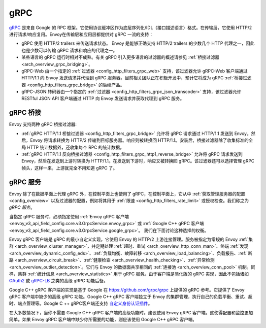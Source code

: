 .. _arch_overview_grpc:

gRPC
====

`gRPC <https://www.grpc.io/>`_ 是来自 Google 的 RPC 框架。它使用协议缓冲区作为底层序列化/IDL（接口描述语言）格式。在传输层，它使用 HTTP/2 进行请求/响应复用。Envoy在传输层和应用层都提供对 gRPC 一流的支持：

* gRPC 使用 HTTP/2 trailers 来传送请求状态。 Envoy 是能够正确支持 HTTP/2 trailers 的少数几个 HTTP 代理之一，因此也是少数可以传输 gRPC 请求和响应的代理之一。
* 某些语言的 gRPC 运行时相对不成熟。有关 gRPC 引入更多语言的过滤器的概述请参见 :ref:`桥接过滤器 <arch_overview_grpc_bridging>`。
* gRPC-Web 由一个指定的 :ref:`过滤器 <config_http_filters_grpc_web>` 支持，该过滤器允许 gRPC-Web 客户端通过 HTTP/1.1 向 Envoy 发送请求并代理到 gRPC 服务器。目前相关团队正在积极开发中，预计它将成为 gRPC :ref:`桥接过滤器 <config_http_filters_grpc_bridge>` 的后续产品。
* gRPC-JSON 转码器由一个指定的 :ref:`过滤器 <config_http_filters_grpc_json_transcoder>` 支持，该过滤器允许 RESTful JSON API 客户端通过 HTTP 向 Envoy 发送请求并获取代理到 gRPC 服务。

.. _arch_overview_grpc_bridging:

gRPC 桥接
-------------

Envoy 支持两种 gRPC 桥接过滤器:

* :ref:`gRPC HTTP/1.1 桥接过滤器 <config_http_filters_grpc_bridge>` 允许将 gRPC 请求通过 HTTP/1.1 发送到 Envoy。然后，Envoy 将请求转换为 HTTP/2 传输到目标服务器。响应则被转换回 HTTP/1.1。安装后，桥接过滤器除了收集标准的全局 HTTP 统计数据外，还收集每个 RPC 的统计数据。
* :ref:`gRPC HTTP/1.1 反向桥接过滤器 <config_http_filters_grpc_http1_reverse_bridge>` 允许将 gRPC 请求发送到 Envoy，然后在发送到上游时转换为 HTTP/1.1。在发送到下游时，响应又被转换回 gRPC。该过滤器还可以选择管理 gRPC 帧头，这样一来，上游就完全不用知道 gRPC 了。

.. _arch_overview_grpc_services:

gRPC 服务
-------------

Envoy 除了在数据平面上代理 gRPC 外，在控制平面上也使用了 gRPC，在控制平面上，它从中 :ref:`获取管理服务器的配置 <config_overview>` 以及过滤器的配置，例如将其用于 :ref:`限速 <config_http_filters_rate_limit>` 或授权检查。我们称之为 *gRPC 服务*。

当指定 gRPC 服务时，必须指定使用 :ref:`Envoy gRPC 客户端 <envoy_v3_api_field_config.core.v3.GrpcService.envoy_grpc>` 或 :ref:`Google C++ gRPC 客户端 <envoy_v3_api_field_config.core.v3.GrpcService.google_grpc>`。 我们在下面讨论这种选择的权衡。

Envoy gRPC 客户端是 gRPC 的最小自定义实现，它使用 Envoy 的 HTTP/2 上游连接管理。服务被指定为常规的 Envoy :ref:`集群 <arch_overview_cluster_manager>`，并定期处理 :ref:`超时、重试 <arch_overview_http_conn_man>`、终端 :ref:`发现 <arch_overview_dynamic_config_eds>`、:ref:`负载均衡、故障转移 <arch_overview_load_balancing>`、负载报告、:ref:`断路 <arch_overview_circuit_break>`、:ref:`健康检查 <arch_overview_health_checking>`、:ref:`异常检测 <arch_overview_outlier_detection>`。它们与 Envoy 的数据面共享相同的 :ref:`连接池 <arch_overview_conn_pool>` 机制。同样，集群 :ref:`统计信息 <arch_overview_statistics>` 用于 gRPC 服务。由于客户端是简化版的 gRPC 实现，因此不包括诸如 `OAuth2 <https://oauth.net/2/>`_ 或 `gRPC-LB <https://grpc.io/blog/loadbalancing>`_ 之类的高级 gRPC 功能后备。

Google C++ gRPC 客户端的实现是基于 Google 在 https://github.com/grpc/grpc 上提供的 gRPC 参考。它提供了 Envoy gRPC 客户端中缺少的高级 gRPC 功能。Google C++ gRPC 客户端独立于 Envoy 的集群管理，执行自己的负载平衡、重试、超时、端点管理等。Google C ++ gRPC客户端还支持 `自定义身份认证插件 <https://grpc.io/docs/guides/auth.html#extending-grpc-to-support-other-authentication-mechanisms>`_。

在大多数情况下，当你不需要 Google C++ gRPC 客户端的高级功能时，建议使用 Envoy gRPC 客户端。这使得配置和监控更加简单。如果 Envoy gRPC 客户端中缺少你所需要的功能，则应该使用 Google C++ gRPC 客户端。

